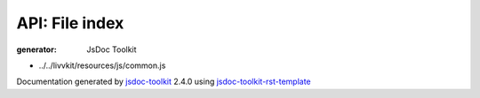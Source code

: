 API: File index
================
:generator: JsDoc Toolkit

.. contents::
   :local:



* ../../livvkit/resources/js/common.js

  

  
  

  

  



.. container:: footer

   Documentation generated by jsdoc-toolkit_  2.4.0 using jsdoc-toolkit-rst-template_

.. _jsdoc-toolkit: http://code.google.com/p/jsdoc-toolkit/
.. _jsdoc-toolkit-rst-template: http://code.google.com/p/jsdoc-toolkit-rst-template/
.. _sphinx: http://sphinx.pocoo.org/


